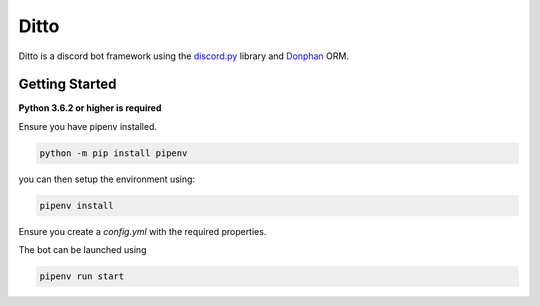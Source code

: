 Ditto
=====

Ditto is a discord bot framework using the `discord.py <https://github.com/rapptz/discord.py>`_ library and `Donphan <https://github.com/bijij/donphan>`_ ORM.

Getting Started
---------------

**Python 3.6.2 or higher is required**

Ensure you have pipenv installed.

.. code-block:: bash

    python -m pip install pipenv

you can then setup the environment using:

.. code-block:: bash

    pipenv install

Ensure you create a `config.yml` with the required properties.

The bot can be launched using

.. code-block:: bash

    pipenv run start
